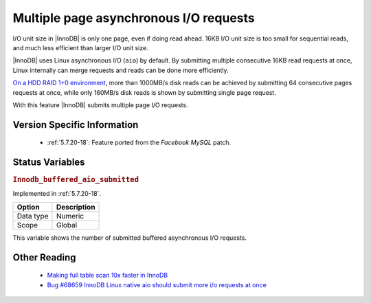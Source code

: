 .. _aio_page_requests:

=======================================
Multiple page asynchronous I/O requests
=======================================

I/O unit size in |InnoDB| is only one page, even if doing read ahead. 16KB
I/O unit size is too small for sequential reads, and much less efficient than
larger I/O unit size.

|InnoDB| uses Linux asynchronous I/O (``aio``) by default. By submitting multiple
consecutive 16KB read requests at once, Linux internally can merge requests and
reads can be done more efficiently.

`On a HDD RAID 1+0 environment
<http://yoshinorimatsunobu.blogspot.hr/2013/10/making-full-table-scan-10x-faster-in.html>`_,
more than 1000MB/s disk reads can be achieved by submitting 64 consecutive pages
requests at once, while only
160MB/s disk reads is shown by submitting single page request.

With this feature |InnoDB| submits multiple page I/O requests.

Version Specific Information
============================

 * :ref:`5.7.20-18`: Feature ported from the *Facebook MySQL* patch.

Status Variables
================

.. _Innodb_buffered_aio_submitted:

.. rubric:: ``Innodb_buffered_aio_submitted``

Implemented in :ref:`5.7.20-18`.

.. list-table::
   :header-rows: 1

   * - Option
     - Description
   * - Data type
     - Numeric
   * - Scope
     - Global

This variable shows the number of submitted buffered asynchronous I/O requests.

Other Reading
=============

 * `Making full table scan 10x faster in InnoDB
   <http://yoshinorimatsunobu.blogspot.hr/2013/10/making-full-table-scan-10x-faster-in.html>`_

 * `Bug #68659	InnoDB Linux native aio should submit more i/o requests at once
   <https://bugs.mysql.com/bug.php?id=68659>`_

